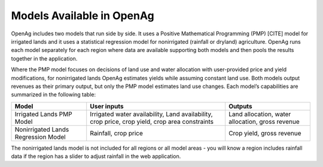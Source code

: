 .. _ModelsAvailableDoc:

Models Available in OpenAg
==============================

OpenAg includes two models that run side by side. It uses a Positive Mathematical Programming (PMP) [CITE] model for irrigated lands and it uses a statistical regression model for nonirrigated (rainfall or dryland) agriculture. OpenAg runs each model separately for each region where data are available supporting both models and then pools the results together in the application.

Where the PMP model focuses on decisions of land use and water allocation with user-provided price and yield modifications, for nonirrigated lands OpenAg estimates yields while assuming constant land use. Both models output revenues as their primary output, but only the PMP model estimates land use changes. Each model’s capabilities are summarized in the following table:

.. list-table::
    :header-rows: 1

    * - Model
      - User inputs
      - Outputs
    * - Irrigated Lands PMP Model
      - Irrigated water availability, Land availability, crop price, crop yield, crop area constraints
      - Land allocation, water allocation, gross revenue
    * - Nonirrigated Lands Regression Model
      - Rainfall, crop price
      - Crop yield, gross revenue

The nonirrigated lands model is not included for all regions or all model areas - you will know a region includes rainfall data if the region has a slider to adjust rainfall in the web application.
